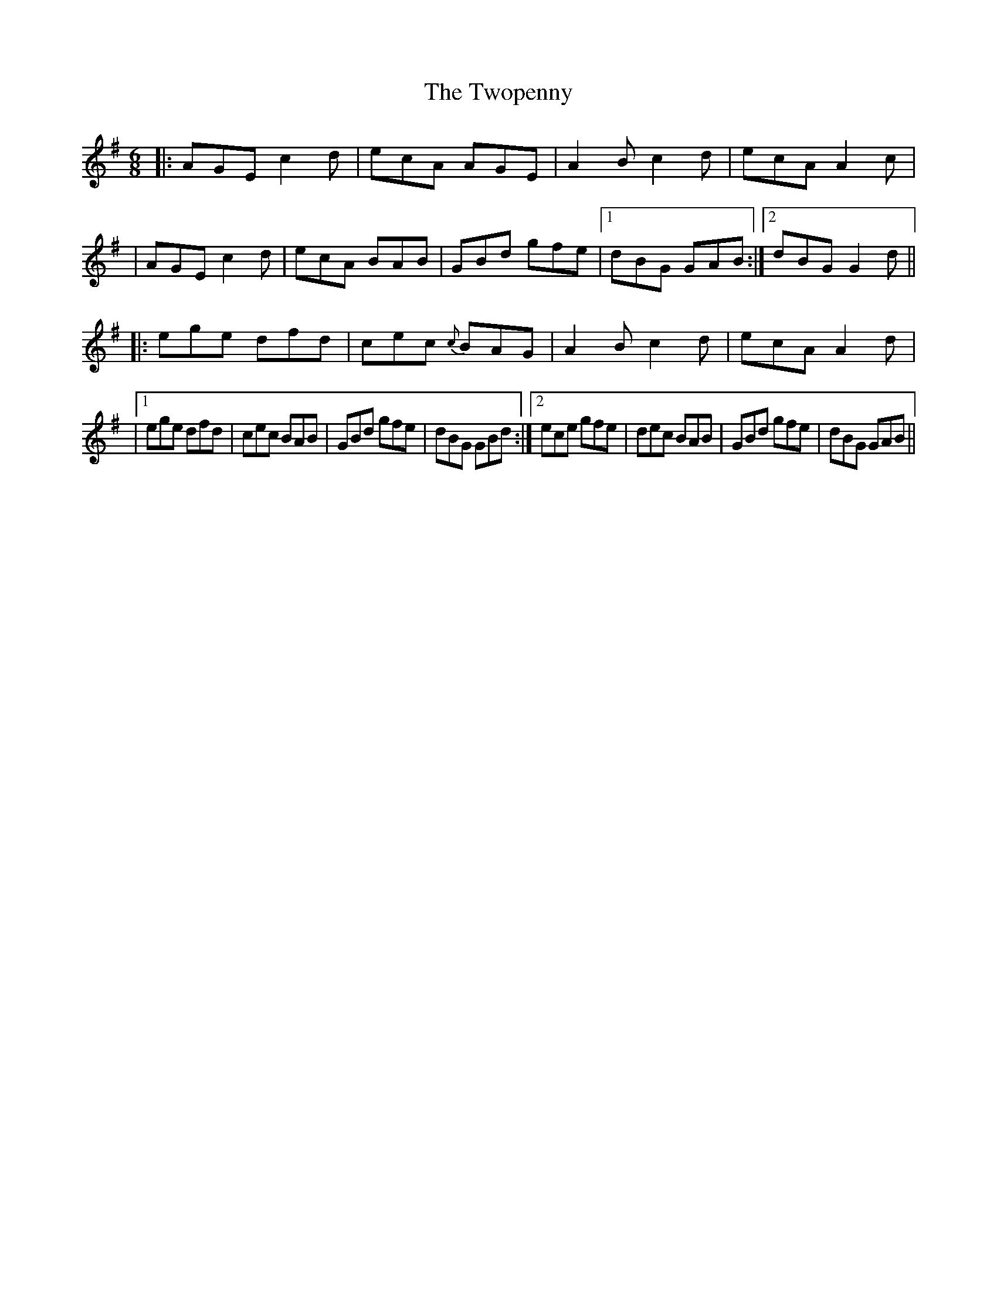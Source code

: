 X: 2
T: Twopenny, The
Z: An Draighean
S: https://thesession.org/tunes/5380#setting29271
R: jig
M: 6/8
L: 1/8
K: Ador
|:AGEc2d | ecA AGE |A2B c2d | ecA A2c|
|AGE c2d | ecA BAB|GBd gfe |1 dBG GAB :|2 dBG G2d ||
|: ege dfd | cec {c}BAG | A2Bc2d | ecA A2d |
|1 ege dfd |cec BAB|GBd gfe|dBG GBd :|2ece gfe|dec BAB|GBd gfe|dBG GAB||
